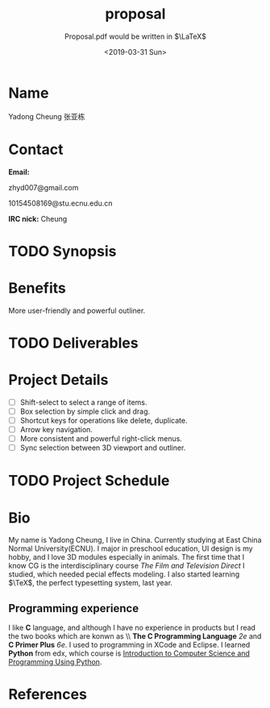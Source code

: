 #+OPTIONS: ':nil *:t -:t ::t <:t H:3 \n:nil ^:t arch:headline
#+OPTIONS: author:nil broken-links:nil c:nil creator:t
#+OPTIONS: d:(not "LOGBOOK") date:nil e:t email:nil f:t inline:t num:nil
#+OPTIONS: p:nil pri:nil prop:nil stat:t tags:t tasks:t tex:t
#+OPTIONS: timestamp:t title:t toc:nil todo:t |:t
#+TITLE: proposal
#+DATE: <2019-03-31 Sun>
#+AUTHOR: Yadong Cheung
#+EMAIL: zhyd007@gmail.com
#+LANGUAGE: en
#+SELECT_TAGS: export
#+EXCLUDE_TAGS: noexport
#+OPTIONS: html-link-use-abs-url:nil html-postamble:auto
#+OPTIONS: html-preamble:t html-scripts:t html-style:t
#+OPTIONS: html5-fancy:nil tex:t
#+HTML_DOCTYPE: xhtml-strict
#+HTML_CONTAINER: div
#+DESCRIPTION:Apply for Blender of GSoC 2019
#+KEYWORDS:GSoC Blender
#+HTML_LINK_HOME:
#+HTML_LINK_UP:
#+HTML_MATHJAX:
#+HTML_HEAD:
#+HTML_HEAD_EXTRA:
#+SUBTITLE: Proposal.pdf would be written in $\LaTeX$
#+INFOJS_OPT:
#+CREATOR: <a href="https://www.gnu.org/software/emacs/">Emacs</a> 26.1 (<a href="https://orgmode.org">Org</a> mode 9.2)
#+LATEX_HEADER:


* Name
Yadong Cheung 张亚栋

* Contact
*Email:*

zhyd007@gmail.com

10154508169@stu.ecnu.edu.cn

*IRC nick:* Cheung

* TODO Synopsis

* Benefits
  More user-friendly and powerful outliner.

* TODO Deliverables

* Project Details

  - [ ] Shift-select to select a range of items.
  - [ ] Box selection by simple click and drag.
  - [ ] Shortcut keys for operations like delete, duplicate.
  - [ ] Arrow key navigation.
  - [ ] More consistent and powerful right-click menus.
  - [ ] Sync selection between 3D viewport and outliner.

* TODO Project Schedule

* Bio
  My name is Yadong Cheung, I live in China.
Currently studying at East China Normal University(ECNU).
I major in preschool education, UI design is my hobby, and I love 3D modules especially in animals.
The first time that I know CG is the interdisciplinary course /The Film and Television Direct/ 
I studied, which needed pecial effects modeling. I also started learning $\TeX$, the perfect
typesetting system, last year. 

** Programming experience
I like *C* language, and although I have no experience in products but I read the two books which are konwn as
\\ *The C Programming Language* /2e/ and
*C Primer Plus* /6e/. I used to programming in XCode and Eclipse.
I learned *Python* from edx, which course is
 [[https://www.edx.org/course/introduction-to-computer-science-and-programming-using-python-0][Introduction to Computer Science and Programming Using Python]].

* References

